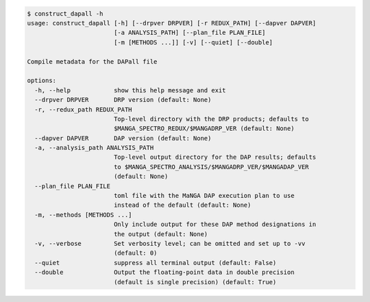 .. code-block:: console

    $ construct_dapall -h
    usage: construct_dapall [-h] [--drpver DRPVER] [-r REDUX_PATH] [--dapver DAPVER]
                            [-a ANALYSIS_PATH] [--plan_file PLAN_FILE]
                            [-m [METHODS ...]] [-v] [--quiet] [--double]
    
    Compile metadata for the DAPall file
    
    options:
      -h, --help            show this help message and exit
      --drpver DRPVER       DRP version (default: None)
      -r, --redux_path REDUX_PATH
                            Top-level directory with the DRP products; defaults to
                            $MANGA_SPECTRO_REDUX/$MANGADRP_VER (default: None)
      --dapver DAPVER       DAP version (default: None)
      -a, --analysis_path ANALYSIS_PATH
                            Top-level output directory for the DAP results; defaults
                            to $MANGA_SPECTRO_ANALYSIS/$MANGADRP_VER/$MANGADAP_VER
                            (default: None)
      --plan_file PLAN_FILE
                            toml file with the MaNGA DAP execution plan to use
                            instead of the default (default: None)
      -m, --methods [METHODS ...]
                            Only include output for these DAP method designations in
                            the output (default: None)
      -v, --verbose         Set verbosity level; can be omitted and set up to -vv
                            (default: 0)
      --quiet               suppress all terminal output (default: False)
      --double              Output the floating-point data in double precision
                            (default is single precision) (default: True)
    